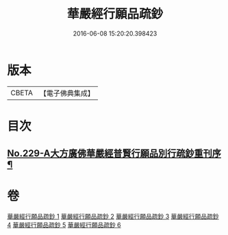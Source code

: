#+TITLE: 華嚴經行願品疏鈔 
#+DATE: 2016-06-08 15:20:20.398423

* 版本
 |     CBETA|【電子佛典集成】|

* 目次
** [[file:KR6e0071_001.txt::001-0220b1][No.229-A大方廣佛華嚴經普賢行願品別行疏鈔重刊序¶]]

* 卷
[[file:KR6e0071_001.txt][華嚴經行願品疏鈔 1]]
[[file:KR6e0071_002.txt][華嚴經行願品疏鈔 2]]
[[file:KR6e0071_003.txt][華嚴經行願品疏鈔 3]]
[[file:KR6e0071_004.txt][華嚴經行願品疏鈔 4]]
[[file:KR6e0071_005.txt][華嚴經行願品疏鈔 5]]
[[file:KR6e0071_006.txt][華嚴經行願品疏鈔 6]]

